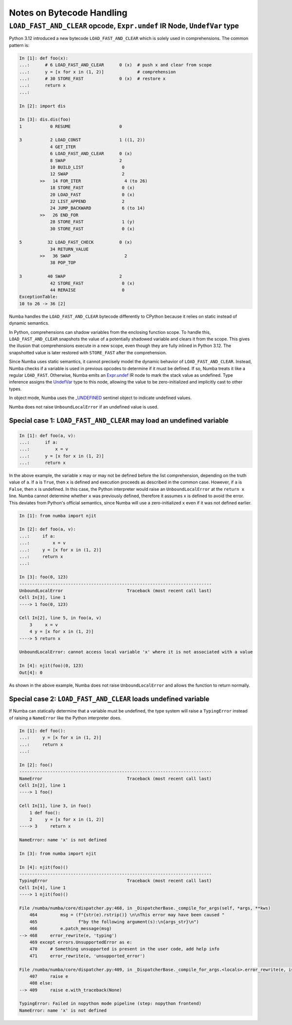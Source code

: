 ==========================
Notes on Bytecode Handling
==========================


``LOAD_FAST_AND_CLEAR`` opcode, ``Expr.undef`` IR Node, ``UndefVar`` type
=========================================================================

Python 3.12 introduced a new bytecode ``LOAD_FAST_AND_CLEAR`` which is solely  
used in comprehensions. The common pattern is:

.. code-block:: python

    In [1]: def foo(x):
    ...:      # 6 LOAD_FAST_AND_CLEAR      0 (x)  # push x and clear from scope
    ...:      y = [x for x in (1, 2)]             # comprehension
    ...:      # 30 STORE_FAST              0 (x)  # restore x
    ...:      return x
    ...:

    In [2]: import dis

    In [3]: dis.dis(foo)
    1           0 RESUME                   0

    3           2 LOAD_CONST               1 ((1, 2))
                4 GET_ITER
                6 LOAD_FAST_AND_CLEAR      0 (x)
                8 SWAP                     2
                10 BUILD_LIST               0
                12 SWAP                     2
            >>   14 FOR_ITER                 4 (to 26)
                18 STORE_FAST               0 (x)
                20 LOAD_FAST                0 (x)
                22 LIST_APPEND              2
                24 JUMP_BACKWARD            6 (to 14)
            >>   26 END_FOR
                28 STORE_FAST               1 (y)
                30 STORE_FAST               0 (x)

    5          32 LOAD_FAST_CHECK          0 (x)
                34 RETURN_VALUE
            >>   36 SWAP                     2
                38 POP_TOP

    3          40 SWAP                     2
                42 STORE_FAST               0 (x)
                44 RERAISE                  0
    ExceptionTable:
    10 to 26 -> 36 [2]


Numba handles the ``LOAD_FAST_AND_CLEAR`` bytecode differently to CPython 
because it relies on static instead of dynamic semantics. 

In Python, comprehensions can shadow variables from the enclosing function 
scope. To handle this, ``LOAD_FAST_AND_CLEAR`` snapshots the value of a 
potentially shadowed variable and clears it from the scope. This gives the 
illusion that comprehensions execute in a new scope, even though they are fully 
inlined in Python 3.12. The snapshotted value is later restored with 
``STORE_FAST`` after the comprehension.

Since Numba uses static semantics, it cannot precisely model the dynamic 
behavior of ``LOAD_FAST_AND_CLEAR``. Instead, Numba checks if a variable is 
used in previous opcodes to determine if it must be defined. If so, Numba 
treats it like a regular ``LOAD_FAST``. Otherwise, Numba emits an `Expr.undef`_ 
IR node to mark the stack value as undefined. Type inference assigns the 
`UndefVar`_ type to this node, allowing the value to be zero-initialized and 
implicitly cast to other types. 

In object mode, Numba uses the `\_UNDEFINED`_ sentinel object to indicate 
undefined values.

Numba does not raise ``UnboundLocalError`` if an undefined value is used.

Special case 1: ``LOAD_FAST_AND_CLEAR`` may load an undefined variable
----------------------------------------------------------------------

.. code-block:: python

    In [1]: def foo(a, v):               
    ...:      if a:
    ...:          x = v
    ...:      y = [x for x in (1, 2)]
    ...:      return x


In the above example, the variable ``x`` may or may not be defined before the 
list comprehension, depending on the truth value of ``a``. If ``a`` is ``True``, 
then ``x`` is defined and execution proceeds as described in the common case. 
However, if ``a`` is ``False``, then ``x`` is undefined. 
In this case, the Python interpreter would raise an ``UnboundLocalError`` at 
the ``return x`` line. Numba cannot determine whether ``x`` was previously 
defined, therefore it assumes ``x`` is defined to avoid the error. 
This deviates from Python's official semantics, since Numba will use a 
zero-initialized ``x`` even if it was not defined earlier.

.. code-block:: python

    In [1]: from numba import njit

    In [2]: def foo(a, v):
    ...:     if a:
    ...:         x = v
    ...:     y = [x for x in (1, 2)]
    ...:     return x
    ...:

    In [3]: foo(0, 123)
    ---------------------------------------------------------------------------
    UnboundLocalError                         Traceback (most recent call last)
    Cell In[3], line 1
    ----> 1 foo(0, 123)

    Cell In[2], line 5, in foo(a, v)
        3     x = v
        4 y = [x for x in (1, 2)]
    ----> 5 return x

    UnboundLocalError: cannot access local variable 'x' where it is not associated with a value

    In [4]: njit(foo)(0, 123)
    Out[4]: 0

As shown in the above example, Numba does not raise ``UnboundLocalError`` and
allows the function to return normally.

Special case 2: ``LOAD_FAST_AND_CLEAR`` loads undefined variable
----------------------------------------------------------------

If Numba can statically determine that a variable must be undefined,  
the type system will raise a ``TypingError`` instead of raising a ``NameError`` 
like the Python interpreter does.

.. code-block:: python
            
    In [1]: def foo():
    ...:     y = [x for x in (1, 2)]
    ...:     return x
    ...:

    In [2]: foo()
    ---------------------------------------------------------------------------
    NameError                                 Traceback (most recent call last)
    Cell In[2], line 1
    ----> 1 foo()

    Cell In[1], line 3, in foo()
        1 def foo():
        2     y = [x for x in (1, 2)]
    ----> 3     return x

    NameError: name 'x' is not defined

    In [3]: from numba import njit

    In [4]: njit(foo)()
    ---------------------------------------------------------------------------
    TypingError                               Traceback (most recent call last)
    Cell In[4], line 1
    ----> 1 njit(foo)()

    File /numba/numba/core/dispatcher.py:468, in _DispatcherBase._compile_for_args(self, *args, **kws)
        464         msg = (f"{str(e).rstrip()} \n\nThis error may have been caused "
        465                f"by the following argument(s):\n{args_str}\n")
        466         e.patch_message(msg)
    --> 468     error_rewrite(e, 'typing')
        469 except errors.UnsupportedError as e:
        470     # Something unsupported is present in the user code, add help info
        471     error_rewrite(e, 'unsupported_error')

    File /numba/numba/core/dispatcher.py:409, in _DispatcherBase._compile_for_args.<locals>.error_rewrite(e, issue_type)
        407     raise e
        408 else:
    --> 409     raise e.with_traceback(None)

    TypingError: Failed in nopython mode pipeline (step: nopython frontend)
    NameError: name 'x' is not defined


.. _UndefVar: https://github.com/numba/numba/blob/db5f0a45fcccb359cba248c4767cd1caf16c4a85/numba/core/types/misc.py#L36-L44

.. _\_UNDEFINED: https://github.com/numba/numba/blob/db5f0a45fcccb359cba248c4767cd1caf16c4a85/numba/core/pylowering.py#L32

.. _Expr.undef: https://github.com/numba/numba/blob/db5f0a45fcccb359cba248c4767cd1caf16c4a85/numba/core/ir.py#L565-L572
